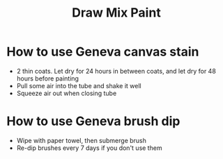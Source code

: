 #+TITLE: Draw Mix Paint

* How to use Geneva canvas stain
  - 2 thin coats. Let dry for 24 hours in between coats, and let dry for 48 hours before painting
  - Pull some air into the tube and shake it well
  - Squeeze air out when closing tube

* How to use Geneva brush dip
  - Wipe with paper towel, then submerge brush
  - Re-dip brushes every 7 days if you don't use them

